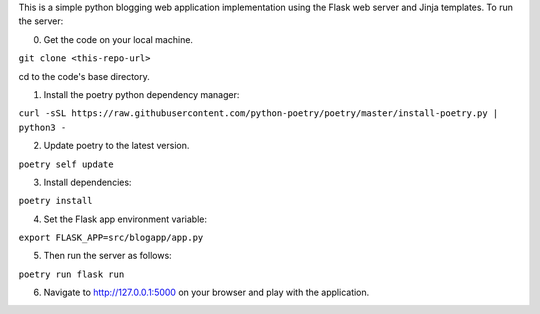 This is a simple python blogging web application implementation using the Flask web server and Jinja templates. To run the server:

0. Get the code on your local machine.

``git clone <this-repo-url>``

cd to the code's base directory.

1. Install the poetry python dependency manager:

``curl -sSL https://raw.githubusercontent.com/python-poetry/poetry/master/install-poetry.py | python3 -``

2. Update poetry to the latest version.

``poetry self update``

3. Install dependencies:

``poetry install``


4. Set the Flask app environment variable:

``export FLASK_APP=src/blogapp/app.py``

5. Then run the server as follows:

``poetry run flask run``


6. Navigate to http://127.0.0.1:5000 on your browser and play with the application.
